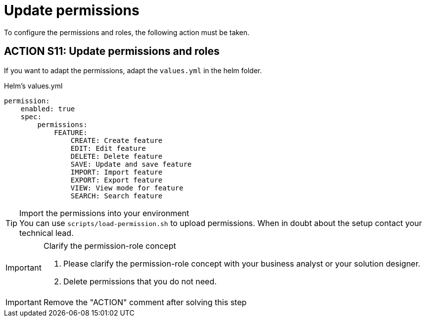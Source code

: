 = Update permissions
To configure the permissions and roles, the following action must be taken. 

== ACTION S11: Update permissions and roles

If you want to adapt the permissions, adapt the `+values.yml+` in the helm folder.

.Helm's values.yml
[source, yml]
----
permission:
    enabled: true
    spec:
        permissions:
            FEATURE:
                CREATE: Create feature
                EDIT: Edit feature
                DELETE: Delete feature
                SAVE: Update and save feature
                IMPORT: Import feature
                EXPORT: Export feature
                VIEW: View mode for feature
                SEARCH: Search feature
----

[TIP] 
.Import the permissions into your environment
You can use `scripts/load-permission.sh` to upload permissions.
When in doubt about the setup contact your technical lead.

[IMPORTANT] 
.Clarify the permission-role concept
==== 
1. Please clarify the permission-role concept with your business analyst or your solution designer.
2. Delete permissions that you do not need.
====

IMPORTANT: Remove the "ACTION" comment after solving this step
